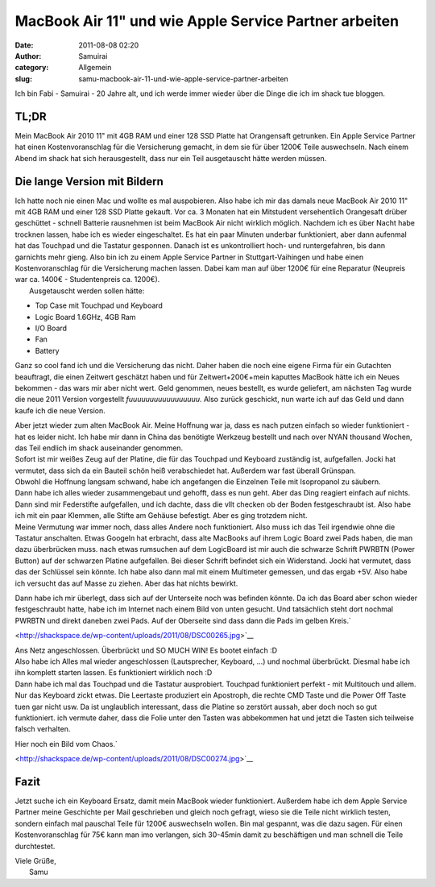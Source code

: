 MacBook Air 11" und wie Apple Service Partner arbeiten
######################################################
:date: 2011-08-08 02:20
:author: Samuirai
:category: Allgemein
:slug: samu-macbook-air-11-und-wie-apple-service-partner-arbeiten

Ich bin Fabi - Samuirai - 20 Jahre alt, und ich werde immer wieder über
die Dinge die ich im shack tue bloggen.

TL;DR
-----

Mein MacBook Air 2010 11" mit 4GB RAM und einer 128 SSD Platte hat
Orangensaft getrunken. Ein Apple Service Partner hat einen
Kostenvoranschlag für die Versicherung gemacht, in dem sie für über
1200€ Teile auswechseln. Nach einem Abend im shack hat sich
herausgestellt, dass nur ein Teil ausgetauscht hätte werden müssen.

**Die lange Version mit Bildern**
---------------------------------

| Ich hatte noch nie einen Mac und wollte es mal auspobieren. Also habe ich mir das damals neue MacBook Air 2010 11" mit 4GB RAM und einer 128 SSD Platte gekauft. Vor ca. 3 Monaten hat ein Mitstudent versehentlich Orangesaft drüber geschüttet - schnell Batterie rausnehmen ist beim MacBook Air nicht wirklich möglich. Nachdem ich es über Nacht habe trocknen lassen, habe ich es wieder eingeschaltet. Es hat ein paar Minuten underbar funktioniert, aber dann aufenmal hat das Touchpad und die Tastatur gesponnen. Danach ist es unkontrolliert hoch- und runtergefahren, bis dann garnichts mehr gieng. Also bin ich zu einem Apple Service Partner in Stuttgart-Vaihingen und habe einen Kostenvoranschlag für die Versicherung machen lassen. Dabei kam man auf über 1200€ für eine Reparatur (Neupreis war ca. 1400€ - Studentenpreis ca. 1200€).
|  Ausgetauscht werden sollen hätte:

-  Top Case mit Touchpad und Keyboard
-  Logic Board 1.6GHz, 4GB Ram
-  I/O Board
-  Fan
-  Battery

Ganz so cool fand ich und die Versicherung das nicht. Daher haben die
noch eine eigene Firma für ein Gutachten beauftragt, die einen Zeitwert
geschätzt haben und für Zeitwert+200€+mein kaputtes MacBook hätte ich
ein Neues bekommen - das wars mir aber nicht wert. Geld genommen, neues
bestellt, es wurde geliefert, am nächsten Tag wurde die neue 2011
Version vorgestellt *fuuuuuuuuuuuuuuuuu*. Also zurück geschickt, nun
warte ich auf das Geld und dann kaufe ich die neue Version.

| Aber jetzt wieder zum alten MacBook Air. Meine Hoffnung war ja, dass es nach putzen einfach so wieder funktioniert - hat es leider nicht. Ich habe mir dann in China das benötigte Werkzeug bestellt und nach over NYAN thousand Wochen, das Teil endlich im shack auseinander genommen.
|  |image0|

| Sofort ist mir weißes Zeug auf der Platine, die für das Touchpad und Keyboard zuständig ist, aufgefallen. Jocki hat vermutet, dass sich da ein Bauteil schön heiß verabschiedet hat. Außerdem war fast überall Grünspan.
|  |image1|

| Obwohl die Hoffnung langsam schwand, habe ich angefangen die Einzelnen Teile mit Isopropanol zu säubern.
|  |image2|

| Dann habe ich alles wieder zusammengebaut und gehofft, dass es nun geht. Aber das Ding reagiert einfach auf nichts. Dann sind mir Federstifte aufgefallen, und ich dachte, dass die vllt checken ob der Boden festgeschraubt ist. Also habe ich mit ein paar Klemmen, alle Stifte am Gehäuse befestigt. Aber es ging trotzdem nicht.
|  |image3|

| Meine Vermutung war immer noch, dass alles Andere noch funktioniert. Also muss ich das Teil irgendwie ohne die Tastatur anschalten. Etwas Googeln hat erbracht, dass alte MacBooks auf ihrem Logic Board zwei Pads haben, die man dazu überbrücken muss. nach etwas rumsuchen auf dem LogicBoard ist mir auch die schwarze Schrift PWRBTN (Power Button) auf der schwarzen Platine aufgefallen. Bei dieser Schrift befindet sich ein Widerstand. Jocki hat vermutet, dass das der Schlüssel sein könnte. Ich habe also dann mal mit einem Multimeter gemessen, und das ergab +5V. Also habe ich versucht das auf Masse zu ziehen. Aber das hat nichts bewirkt.
|  |image4|

Dann habe ich mir überlegt, dass sich auf der Unterseite noch was
befinden könnte. Da ich das Board aber schon wieder festgeschraubt
hatte, habe ich im Internet nach einem Bild von unten gesucht. Und
tatsächlich steht dort nochmal PWRBTN und direkt daneben zwei Pads. Auf
der Oberseite sind dass dann die Pads im gelben Kreis.\ `

|image5| <http://shackspace.de/wp-content/uploads/2011/08/DSC00265.jpg>`__

| Ans Netz angeschlossen. Überbrückt und SO MUCH WIN! Es bootet einfach :D
|  |image6|

| Also habe ich Alles mal wieder angeschlossen (Lautsprecher, Keyboard, ...) und nochmal überbrückt. Diesmal habe ich ihn komplett starten lassen. Es funktioniert wirklich noch :D
|  |image7|

| Dann habe ich mal das Touchpad und die Tastatur ausprobiert. Touchpad funktioniert perfekt - mit Multitouch und allem. Nur das Keyboard zickt etwas. Die Leertaste produziert ein Apostroph, die rechte CMD Taste und die Power Off Taste tuen gar nicht usw. Da ist unglaublich interessant, dass die Platine so zerstört aussah, aber doch noch so gut funktioniert. ich vermute daher, dass die Folie unter den Tasten was abbekommen hat und jetzt die Tasten sich teilweise falsch verhalten.
|  |image8|

Hier noch ein Bild vom Chaos.\ `

|image9| <http://shackspace.de/wp-content/uploads/2011/08/DSC00274.jpg>`__

Fazit
-----

Jetzt suche ich ein Keyboard Ersatz, damit mein MacBook wieder
funktioniert. Außerdem habe ich dem Apple Service Partner meine
Geschichte per Mail geschrieben und gleich noch gefragt, wieso sie die
Teile nicht wirklich testen, sondern einfach mal pauschal Teile für
1200€ auswechseln wollen. Bin mal gespannt, was die dazu sagen. Für
einen Kostenvoranschlag für 75€ kann man imo verlangen, sich 30-45min
damit zu beschäftigen und man schnell die Teile durchtestet.

| Viele Grüße,
|  Samu

.. |image0| image:: http://shackspace.de/wp-content/uploads/2011/08/DSC00251-300x168.jpg
.. |image1| image:: http://shackspace.de/wp-content/uploads/2011/08/DSC00252-300x168.jpg
   :target: http://shackspace.de/wp-content/uploads/2011/08/DSC00252.jpg
.. |image2| image:: http://shackspace.de/wp-content/uploads/2011/08/DSC00256-300x168.jpg
   :target: http://shackspace.de/wp-content/uploads/2011/08/DSC00256.jpg
.. |image3| image:: http://shackspace.de/wp-content/uploads/2011/08/DSC00261-300x168.jpg
   :target: http://shackspace.de/wp-content/uploads/2011/08/DSC00261.jpg
.. |image4| image:: http://shackspace.de/wp-content/uploads/2011/08/DSC00260-300x168.jpg
   :target: http://shackspace.de/wp-content/uploads/2011/08/DSC00260.jpg
.. |image5| image:: http://shackspace.de/wp-content/uploads/2011/08/DSC00265-300x168.jpg
.. |image6| image:: http://shackspace.de/wp-content/uploads/2011/08/DSC00267-300x168.jpg
   :target: http://shackspace.de/wp-content/uploads/2011/08/DSC00267.jpg
.. |image7| image:: http://shackspace.de/wp-content/uploads/2011/08/DSC00270-300x168.jpg
   :target: http://shackspace.de/wp-content/uploads/2011/08/DSC00270.jpg
.. |image8| image:: http://shackspace.de/wp-content/uploads/2011/08/DSC00272-300x168.jpg
   :target: http://shackspace.de/wp-content/uploads/2011/08/DSC00272.jpg
.. |image9| image:: http://shackspace.de/wp-content/uploads/2011/08/DSC00274-300x168.jpg


